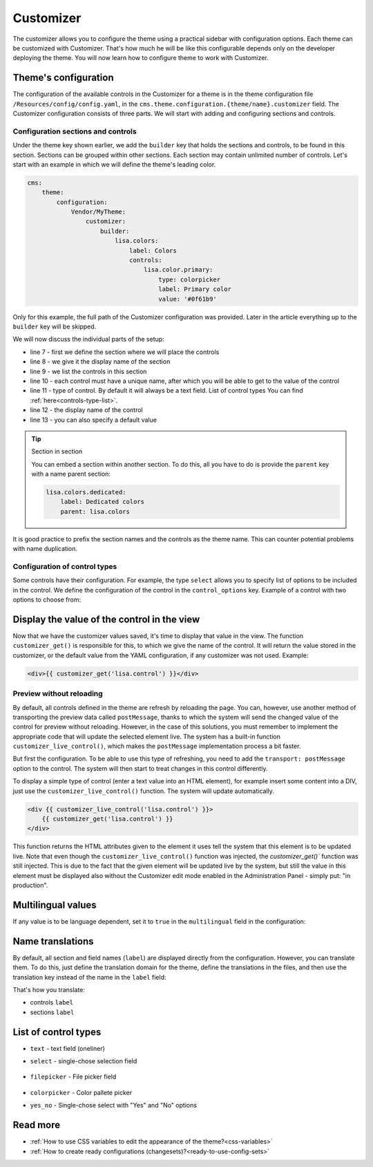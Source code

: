 Customizer
==========

The customizer allows you to configure the theme using a practical sidebar with configuration options.
Each theme can be customized with Customizer. That's how much he will be like this
configurable depends only on the developer deploying the theme. You will now learn how to configure
theme to work with Customizer.

Theme's configuration
#####################

The configuration of the available controls in the Customizer for a theme is in the theme configuration file
``/Resources/config/config.yaml``, in the ``cms.theme.configuration.{theme/name}.customizer`` field.
The Customizer configuration consists of three parts.
We will start with adding and configuring sections and controls.

Configuration sections and controls
___________________________________

Under the theme key shown earlier, we add the ``builder`` key that holds the sections and controls,
to be found in this section. Sections can be grouped within other sections. Each section may contain
unlimited number of controls. Let's start with an example in which we will define the theme's leading color.

.. code-block:: yaml

    cms:
        theme:
            configuration:
                Vendor/MyTheme:
                    customizer:
                        builder:
                            lisa.colors:
                                label: Colors
                                controls:
                                    lisa.color.primary:
                                        type: colorpicker
                                        label: Primary color
                                        value: '#0f61b9'

Only for this example, the full path of the Customizer configuration was provided. Later in the article
everything up to the ``builder`` key will be skipped.

We will now discuss the individual parts of the setup:

- line 7 - first we define the section where we will place the controls
- line 8 - we give it the display name of the section
- line 9 - we list the controls in this section
- line 10 - each control must have a unique name, after which you will be able to get to the value of the control
- line 11 - type of control. By default it will always be a text field.
  List of control types You can find :ref:`here<controls-type-list>`.
- line 12 - the display name of the control
- line 13 - you can also specify a default value

.. tip:: Section in section

    You can embed a section within another section. To do this, all you have to do is provide
    the ``parent`` key with a name parent section:

    .. code-block:: yaml

        lisa.colors.dedicated:
            label: Dedicated colors
            parent: lisa.colors

It is good practice to prefix the section names and the controls as the theme name.
This can counter potential problems with name duplication.

Configuration of control types
______________________________

Some controls have their configuration. For example, the type ``select`` allows you to specify
list of options to be included in the control. We define the configuration of the control
in the ``control_options`` key. Example of a control with two options to choose from:

.. code-block:: yaml
    lisa.control:
        label: Control
        type: select
        control_options:
            choices: { yes: Do it, no: Dont do it }

Display the value of the control in the view
############################################

Now that we have the customizer values saved, it's time to display that value in the view.
The function ``customizer_get()`` is responsible for this, to which we give the name of the control.
It will return the value stored in the customizer, or the default value from the YAML configuration, if any
customizer was not used. Example:

.. code-block:: twig

    <div>{{ customizer_get('lisa.control') }}</div>

Preview without reloading
_________________________

By default, all controls defined in the theme are refresh by reloading the page. You can, however, use another
method of transporting the preview data called ``postMessage``, thanks to which the system will send
the changed value of the control for preview without reloading. However, in the case of this
solutions, you must remember to implement the appropriate code that will update the selected element live.
The system has a built-in function ``customizer_live_control()``, which makes the ``postMessage``
implementation process a bit faster.

But first the configuration. To be able to use this type of refreshing, you need to add
the ``transport: postMessage`` option to the control. The system will then start to treat changes
in this control differently.

.. code-block:: yaml
    lisa.control:
        label: Control
        transport: postMessage

To display a simple type of control (enter a text value into an HTML element), for example insert
some content into a DIV, just use the ``customizer_live_control()`` function. The system will update
automatically.

.. code-block:: twig

    <div {{ customizer_live_control('lisa.control') }}>
        {{ customizer_get('lisa.control') }}
    </div>

This function returns the HTML attributes given to the element it uses tell the system that this element
is to be updated live. Note that even though the ``customizer_live_control()`` function was injected,
the `customizer_get()`` function was still injected. This is due to the fact that the given element
will be updated live by the system, but still the value in this element must be displayed also without
the Customizer edit mode enabled in the Administration Panel - simply put: "in production".

Multilingual values
###################

If any value is to be language dependent, set it to ``true`` in the ``multilingual``
field in the configuration:

.. code-block:: yaml
    lisa.control:
        label: Control
        multilingual: true

Name translations
#################

By default, all section and field names (``label``) are displayed directly from the configuration.
However, you can translate them. To do this, just define the translation domain for the theme,
define the translations in the files, and then use the translation key instead of the name in the
``label`` field:

.. code-block:: yaml
    lisa.control:
        label: customizer.control

That's how you translate:

- controls ``label``
- sections ``label``

.. _controls-type-list:
List of control types
#####################

- ``text`` - text field (oneliner)
- ``select`` - single-chose selection field

    .. code-block:: yaml
        control_options:
            choices: { yes: Do it, no: Dont do it }

- ``filepicker`` - File picker field

    .. code-block:: yaml
        control_options:
            file_type: image

- ``colorpicker`` - Color pallete picker
- ``yes_no`` - Single-chose select with "Yes" and "No" options

Read more
#########

- :ref:`How to use CSS variables to edit the appearance of the theme?<css-variables>`
- :ref:`How to create ready configurations (changesets)?<ready-to-use-config-sets>`
